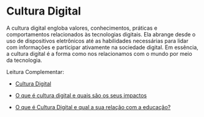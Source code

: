 * Cultura Digital

A cultura digital engloba valores, conhecimentos, práticas e comportamentos relacionados às tecnologias digitais. Ela abrange desde o uso de dispositivos eletrônicos até as habilidades necessárias para lidar com informações e participar ativamente na sociedade digital. Em essência, a cultura digital é a forma como nos relacionamos com o mundo por meio da tecnologia.



Leitura Complementar:

- [[https://pt.wikipedia.org/wiki/Cultura_digital][Cultura Digital]]

- [[http://www.tecban.com.br/blog/o-que-e-cultura-digital][O que é cultura digital e quais são os seus impactos]]

- [[https://edifyeducation.com.br/blog/cultura-digital/][O que é Cultura Digital e qual a sua relação com a educação?]]
